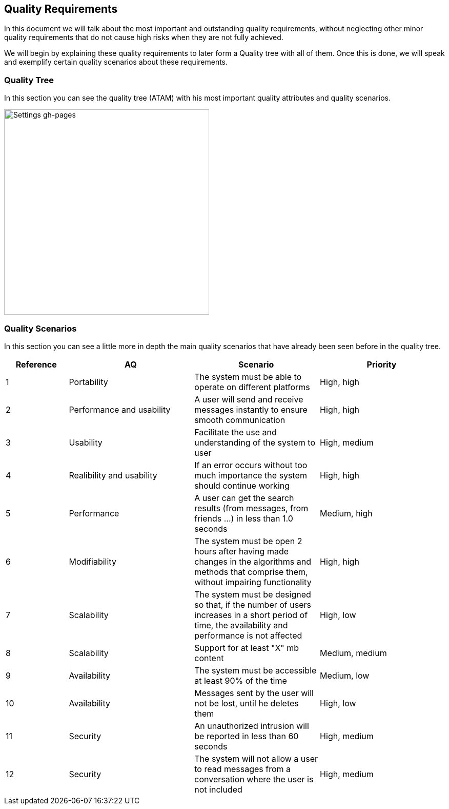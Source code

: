 [[section-quality-scenarios]]
== Quality Requirements


[role="arc42help"]
****
In this document we will talk about the most important and outstanding quality requirements, without neglecting other minor quality requirements that do not cause high risks when they are not fully achieved.

We will begin by explaining these quality requirements to later form a Quality tree with all of them. Once this is done, we will speak and exemplify certain quality scenarios about these requirements.

****

=== Quality Tree

[role="arc42help"]
****
In this section you can see the quality tree (ATAM) with his most important quality attributes and quality scenarios.

image::https://github.com/Arquisoft/dechat_es6a/blob/docs/scenarios/src/docs/images/ATAM%20(Quality%20Tree).png[Settings gh-pages,400]

****

=== Quality Scenarios

[role="arc42help"]
****
In this section you can see a little more in depth the main quality scenarios that have already been seen before in the quality tree.

[options="header",cols="1,2,2,2"]
|===
| *Reference* | *AQ* | *Scenario* | *Priority*
| 1 | Portability | The system must be able to operate on different platforms | High, high
| 2 | Performance and usability | A user will send and receive messages instantly to ensure smooth communication | High, high
| 3 | Usability | Facilitate the use and understanding of the system to user | High, medium
| 4 | Realibility and usability | If an error occurs without too much importance the system should continue working | High, high
| 5 | Performance | A user can get the search results (from messages, from friends ...) in less than 1.0 seconds | Medium, high
| 6 | Modifiability | 
The system must be open 2 hours after having made changes in the algorithms and methods that comprise them, without impairing functionality | High, high
| 7 | Scalability | The system must be designed so that, if the number of users increases in a short period of time, the availability and performance is not affected | High, low
| 8 | Scalability | Support for at least "X" mb content | Medium, medium
| 9 | Availability | The system must be accessible at least 90% of the time | Medium, low
| 10 | Availability | Messages sent by the user will not be lost, until he deletes them | High, low
| 11 | Security | An unauthorized intrusion will be reported in less than 60 seconds | High, medium
| 12 | Security | The system will not allow a user to read messages from a conversation where the user is not included | High, medium
|===

****
